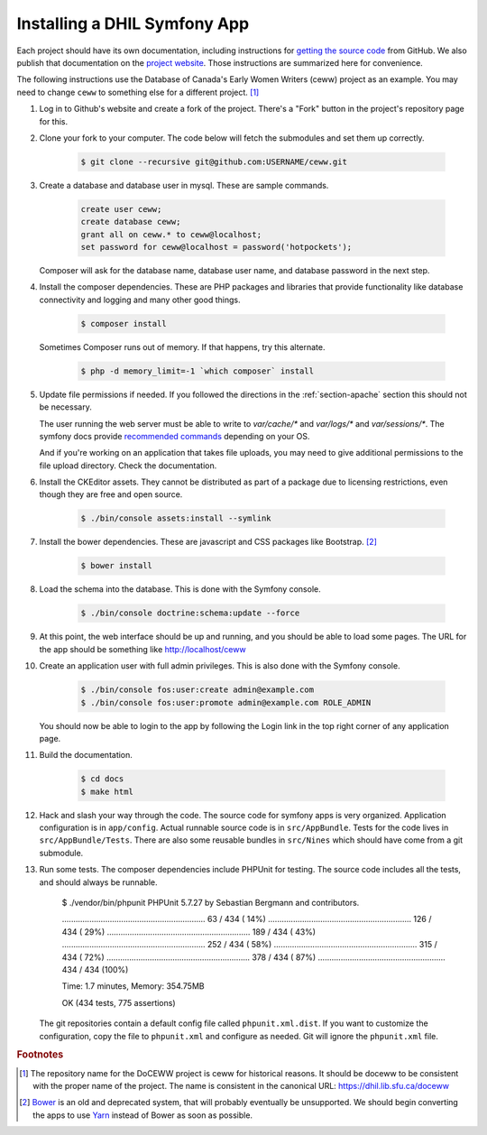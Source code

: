 .. _section-apps:

Installing a DHIL Symfony App
=============================

Each project should have its own documentation, including instructions for
`getting the source code`_ from GitHub. We also publish that documentation on
the `project website`_. Those instructions are summarized here for convenience.

The following instructions use the Database of Canada's Early Women Writers
(ceww) project as an example. You may need to change ``ceww`` to something
else for a different project. [#fc]_

#. Log in to Github's website and create a fork of the project. There's a "Fork"
   button in the project's repository page for this.

#. Clone your fork to your computer. The code below will fetch the submodules
   and set them up correctly.

    .. code-block:: console

      $ git clone --recursive git@github.com:USERNAME/ceww.git

#. Create a database and database user in mysql. These are sample commands.

    .. code-block:: sql

      create user ceww;
      create database ceww;
      grant all on ceww.* to ceww@localhost;
      set password for ceww@localhost = password('hotpockets');

   Composer will ask for the database name, database user name, and database
   password in the next step.

#. Install the composer dependencies. These are PHP packages and libraries that
   provide functionality like database connectivity and logging and many other
   good things.

    .. code-block:: console

      $ composer install

   Sometimes Composer runs out of memory. If that happens, try this alternate.

    .. code-block:: console

      $ php -d memory_limit=-1 `which composer` install

#. Update file permissions if needed. If you followed the directions in the
   :ref:`section-apache` section this should not be necessary.

   The user running the web server must be able to write to `var/cache/*` and
   `var/logs/*` and `var/sessions/*`. The symfony docs provide `recommended commands`_
   depending on your OS.

   And if you're working on an application that takes file uploads, you may
   need to give additional permissions to the file upload directory. Check the
   documentation.

#. Install the CKEditor assets. They cannot be distributed as part of a package
   due to licensing restrictions, even though they are free and open source.

    .. code-block:: console

      $ ./bin/console assets:install --symlink

#. Install the bower dependencies. These are javascript and CSS packages like
   Bootstrap. [#fn1]_

    .. code-block:: console

     $ bower install

#. Load the schema into the database. This is done with the Symfony console.

    .. code-block:: console

      $ ./bin/console doctrine:schema:update --force

#. At this point, the web interface should be up and running, and you should be
   able to load some pages. The URL for the app should be something like
   http://localhost/ceww

#. Create an application user with full admin privileges. This is also done
   with the Symfony console.

    .. code-block:: console

      $ ./bin/console fos:user:create admin@example.com
      $ ./bin/console fos:user:promote admin@example.com ROLE_ADMIN

   You should now be able to login to the app by following the Login link
   in the top right corner of any application page.

#. Build the documentation.

    .. code-block:: console

      $ cd docs
      $ make html

#. Hack and slash your way through the code. The source code for symfony apps is
   very organized. Application configuration is in ``app/config``. Actual
   runnable source code is in ``src/AppBundle``. Tests for the code lives in
   ``src/AppBundle/Tests``. There are also some reusable bundles in
   ``src/Nines`` which should have come from a git submodule.

#. Run some tests. The composer dependencies include PHPUnit for testing. The
   source code includes all the tests, and should always be runnable.

    .. code-block:: console

    $ ./vendor/bin/phpunit
    PHPUnit 5.7.27 by Sebastian Bergmann and contributors.

    ...............................................................  63 / 434 ( 14%)
    ............................................................... 126 / 434 ( 29%)
    ............................................................... 189 / 434 ( 43%)
    ............................................................... 252 / 434 ( 58%)
    ............................................................... 315 / 434 ( 72%)
    ............................................................... 378 / 434 ( 87%)
    ........................................................        434 / 434 (100%)

    Time: 1.7 minutes, Memory: 354.75MB

    OK (434 tests, 775 assertions)

   The git repositories contain a default config file called
   ``phpunit.xml.dist``. If you want to customize the configuration, copy the file
   to ``phpunit.xml`` and configure as needed. Git will ignore the ``phpunit.xml``
   file.

.. rubric:: Footnotes

.. [#fc]

  The repository name for the DoCEWW project is ceww for historical reasons. It
  should be doceww to be consistent with the proper name of the project. The
  name is consistent in the canonical URL: https://dhil.lib.sfu.ca/doceww

.. [#fn1]

  `Bower`_ is an old and deprecated system, that will probably eventually be
  unsupported. We should begin converting the apps to use `Yarn`_ instead of
  Bower as soon as possible.

.. _`getting the source code`: https://github.com/sfu-dhil/ceww-docs/blob/master/source/install.rst
.. _`project website`: https://dhil.lib.sfu.ca/doceww/docs/html/install.html
.. _`recommended commands`: http://symfony.com/doc/current/setup/file_permissions.html
.. _`Bower`: https://bower.io/
.. _`Yarn`: https://yarnpkg.com/en/
